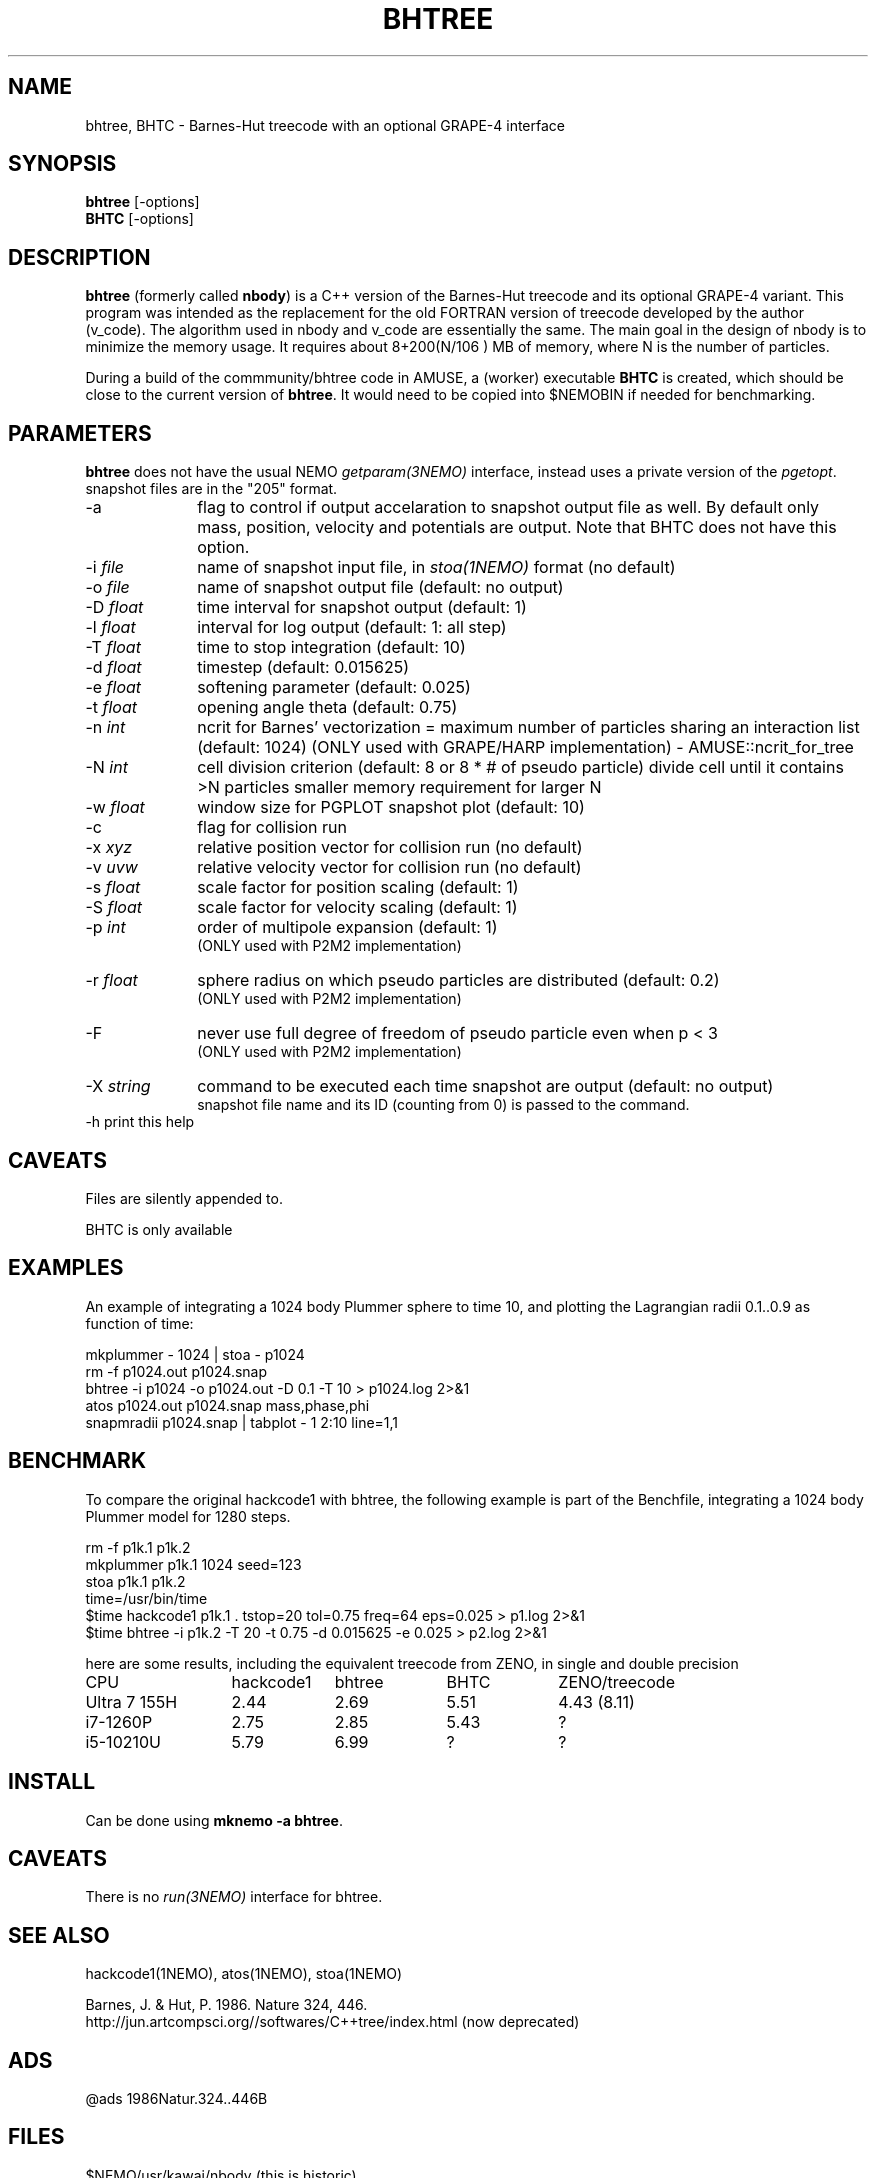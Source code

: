 .TH BHTREE 1NEMO "15 June 2025"

.SH "NAME"
bhtree, BHTC \- Barnes-Hut treecode with an optional GRAPE-4 interface

.SH "SYNOPSIS"
.nf
\fBbhtree\fP [-options]
\fBBHTC\fP [-options]
.fi

.SH "DESCRIPTION"

\fBbhtree\fP (formerly called \fBnbody\fP) is a C++
version of the Barnes-Hut treecode and its optional GRAPE-4 variant. 
This program was intended as the replacement for the old FORTRAN version of treecode
developed by the author (v_code). The algorithm used in nbody and v_code
are essentially the same. The main goal in the design of nbody is to minimize
the memory usage. It requires about 8+200(N/106 ) MB of
memory, where N is the number of particles.
.PP
During a build of the commmunity/bhtree code in AMUSE, a (worker) executable \fBBHTC\fP is
created, which should be close to the current version of \fBbhtree\fP. It would need to
be copied into $NEMOBIN if needed for benchmarking.

.SH "PARAMETERS"
\fBbhtree\fP does not have the usual NEMO \fIgetparam(3NEMO)\fP interface,
instead uses a private version of the \fIpgetopt\fP. snapshot files
are in the "205" format.
.TP 10
-a
flag to control if output accelaration to snapshot output file as well.
By default only mass, position, velocity and potentials are output.
Note that BHTC does not have this option.
.TP
-i \fIfile\fP
name of snapshot input file, in \fIstoa(1NEMO)\fP format  (no default)
.TP
-o \fIfile\fP
name of snapshot output file      (default: no output)
.TP
-D \fIfloat\fP
time interval for snapshot output (default: 1)
.TP
-l \fIfloat\fP
interval for log output (default: 1: all step)
.TP
-T \fIfloat\fP
time to stop integration          (default: 10)
.TP
-d \fIfloat\fP
timestep (default: 0.015625)
.TP
-e \fIfloat\fP
softening parameter (default: 0.025)
.TP
-t \fIfloat\fP
opening angle theta               (default: 0.75)
.TP
-n \fIint\fP
ncrit for Barnes' vectorization  =
maximum number of particles sharing an interaction list
(default: 1024)
(ONLY used with GRAPE/HARP implementation) - AMUSE::ncrit_for_tree
.TP
-N \fIint\fP
cell division criterion    (default: 8 or 8 * # of pseudo particle)
divide cell until it contains >N particles
smaller memory requirement for larger N
.TP
-w  \fIfloat\fP
window size for PGPLOT snapshot plot (default: 10)
.TP
-c
flag for collision run
.TP
-x \fIxyz\fP
relative position vector for collision run (no default)
.TP
-v \fIuvw\fP
relative velocity vector for collision run (no default)
.TP
-s \fIfloat\fP
scale factor for position scaling (default: 1)
.TP
-S \fIfloat\fP
scale factor for velocity scaling (default: 1)
.TP
-p \fIint\fP
order of multipole expansion (default: 1)
          (ONLY used with P2M2 implementation)
.TP
-r \fIfloat\fP
sphere radius on which pseudo particles are distributed (default: 0.2)
          (ONLY used with P2M2 implementation)
.TP
-F
never use full degree of freedom of pseudo particle even when p < 3
          (ONLY used with P2M2 implementation)
.TP
-X \fIstring\fP
command to be executed each time snapshot are output (default: no output) 
          snapshot file name and its ID (counting from 0) is passed to the command.
.TP
-h        print this help


.SH "CAVEATS"
Files are silently appended to.
.PP
BHTC is only available

.SH "EXAMPLES"
An example of integrating a 1024 body Plummer sphere to time 10, and plotting
the Lagrangian radii 0.1..0.9 as function of time:
.EX

  mkplummer - 1024 | stoa - p1024
  rm -f p1024.out p1024.snap
  bhtree -i p1024 -o p1024.out -D 0.1 -T 10 > p1024.log 2>&1 
  atos p1024.out p1024.snap mass,phase,phi 
  snapmradii p1024.snap  | tabplot - 1 2:10 line=1,1
 
.EE

.SH "BENCHMARK"

To compare the original hackcode1 with bhtree, the following example is
part of the Benchfile, integrating a 1024 body Plummer model for 1280 steps.

.EX
  rm -f p1k.1 p1k.2
  mkplummer p1k.1 1024 seed=123
  stoa p1k.1 p1k.2
  time=/usr/bin/time
  $time hackcode1 p1k.1 . tstop=20 tol=0.75 freq=64     eps=0.025  > p1.log 2>&1
  $time bhtree -i p1k.2   -T 20    -t 0.75  -d 0.015625 -e 0.025   > p2.log 2>&1
.EE

here are some results, including the equivalent treecode from ZENO, in single and
double precision

.nf
.ta +2i +1i +1i +1i
CPU	hackcode1	bhtree	BHTC	ZENO/treecode
Ultra 7 155H	2.44	2.69	5.51	4.43 (8.11)
i7-1260P	2.75	2.85	5.43	?
i5-10210U      	5.79	6.99	?	?
.fi

.SH "INSTALL"
Can be done using \fBmknemo -a bhtree\fP.

.SH "CAVEATS"
There is no \fIrun(3NEMO)\fP interface for bhtree.


.SH "SEE ALSO"
hackcode1(1NEMO), atos(1NEMO), stoa(1NEMO)
.PP
.nf
Barnes, J. & Hut, P. 1986. Nature 324, 446.
http://jun.artcompsci.org//softwares/C++tree/index.html (now deprecated)
.fi

.SH "ADS"
@ads 1986Natur.324..446B

.SH "FILES"
.nf
$NEMO/usr/kawai/nbody   (this is historic)
$AMUSE_DIR/src/amuse_bhtree/src  (including BHTC.C)
.fi
Note if amuse is installed with \fBmknemo(1NEMO)\fP, AMUSE_DIR=$NEMO/local/amuse


.SH "AUTHOR"
Jun Makino

.SH "HISTORY"
.nf
.ta +1.25i +4.5i
21-dec-1998	V1 written	Jun Makino
22-may-2025	man page written while renaming nbody to bhtree (MODEST25-SPZ)	PJT
22-may-2025	gcc14 prototype fixes (amuse also changed theirs)	PJT
.fi
